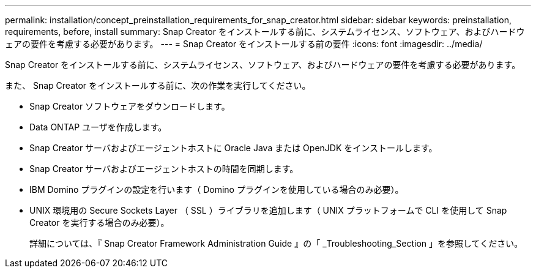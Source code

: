 ---
permalink: installation/concept_preinstallation_requirements_for_snap_creator.html 
sidebar: sidebar 
keywords: preinstallation, requirements, before, install 
summary: Snap Creator をインストールする前に、システムライセンス、ソフトウェア、およびハードウェアの要件を考慮する必要があります。 
---
= Snap Creator をインストールする前の要件
:icons: font
:imagesdir: ../media/


[role="lead"]
Snap Creator をインストールする前に、システムライセンス、ソフトウェア、およびハードウェアの要件を考慮する必要があります。

また、 Snap Creator をインストールする前に、次の作業を実行してください。

* Snap Creator ソフトウェアをダウンロードします。
* Data ONTAP ユーザを作成します。
* Snap Creator サーバおよびエージェントホストに Oracle Java または OpenJDK をインストールします。
* Snap Creator サーバおよびエージェントホストの時間を同期します。
* IBM Domino プラグインの設定を行います（ Domino プラグインを使用している場合のみ必要）。
* UNIX 環境用の Secure Sockets Layer （ SSL ）ライブラリを追加します（ UNIX プラットフォームで CLI を使用して Snap Creator を実行する場合のみ必要）。
+
詳細については、『 Snap Creator Framework Administration Guide 』の「 _Troubleshooting_Section 」を参照してください。


